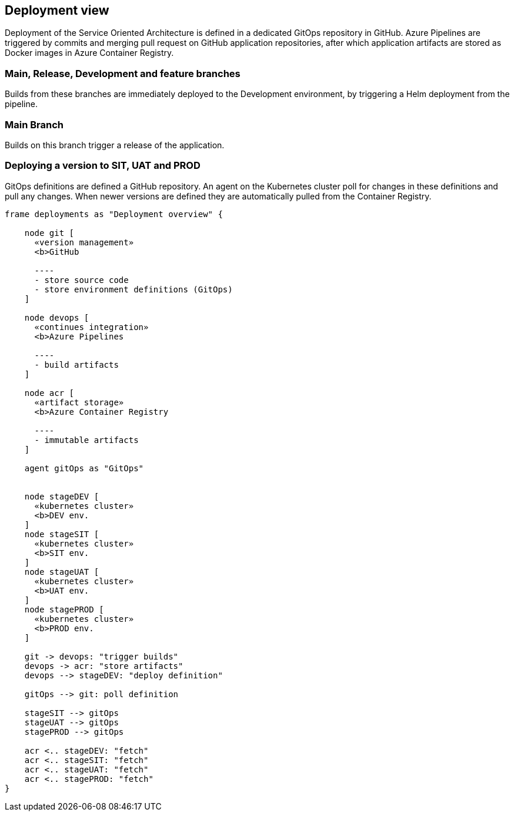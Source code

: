 == Deployment view

Deployment of the Service Oriented Architecture is defined in a dedicated GitOps repository in GitHub.
Azure Pipelines are triggered by commits and merging pull request on GitHub application repositories,
after which application artifacts are stored as Docker images in Azure Container Registry.

=== Main, Release, Development and feature branches
Builds from these branches are immediately deployed to the Development environment, by triggering a Helm deployment from the pipeline.

=== Main Branch
Builds on this branch trigger a release of the application.

=== Deploying a version to SIT, UAT and PROD
GitOps definitions are defined a GitHub repository. An agent on the Kubernetes cluster poll for changes in these definitions and pull any changes.
When newer versions are defined they are automatically pulled from the Container Registry.

[plantuml, target=deployment-view, format=png]
....
frame deployments as "Deployment overview" {

    node git [
      «version management»
      <b>GitHub

      ----
      - store source code
      - store environment definitions (GitOps)
    ]

    node devops [
      «continues integration»
      <b>Azure Pipelines

      ----
      - build artifacts
    ]

    node acr [
      «artifact storage»
      <b>Azure Container Registry

      ----
      - immutable artifacts
    ]

    agent gitOps as "GitOps"


    node stageDEV [
      «kubernetes cluster»
      <b>DEV env.
    ]
    node stageSIT [
      «kubernetes cluster»
      <b>SIT env.
    ]
    node stageUAT [
      «kubernetes cluster»
      <b>UAT env.
    ]
    node stagePROD [
      «kubernetes cluster»
      <b>PROD env.
    ]

    git -> devops: "trigger builds"
    devops -> acr: "store artifacts"
    devops --> stageDEV: "deploy definition"

    gitOps --> git: poll definition

    stageSIT --> gitOps
    stageUAT --> gitOps
    stagePROD --> gitOps

    acr <.. stageDEV: "fetch"
    acr <.. stageSIT: "fetch"
    acr <.. stageUAT: "fetch"
    acr <.. stagePROD: "fetch"
}
....
